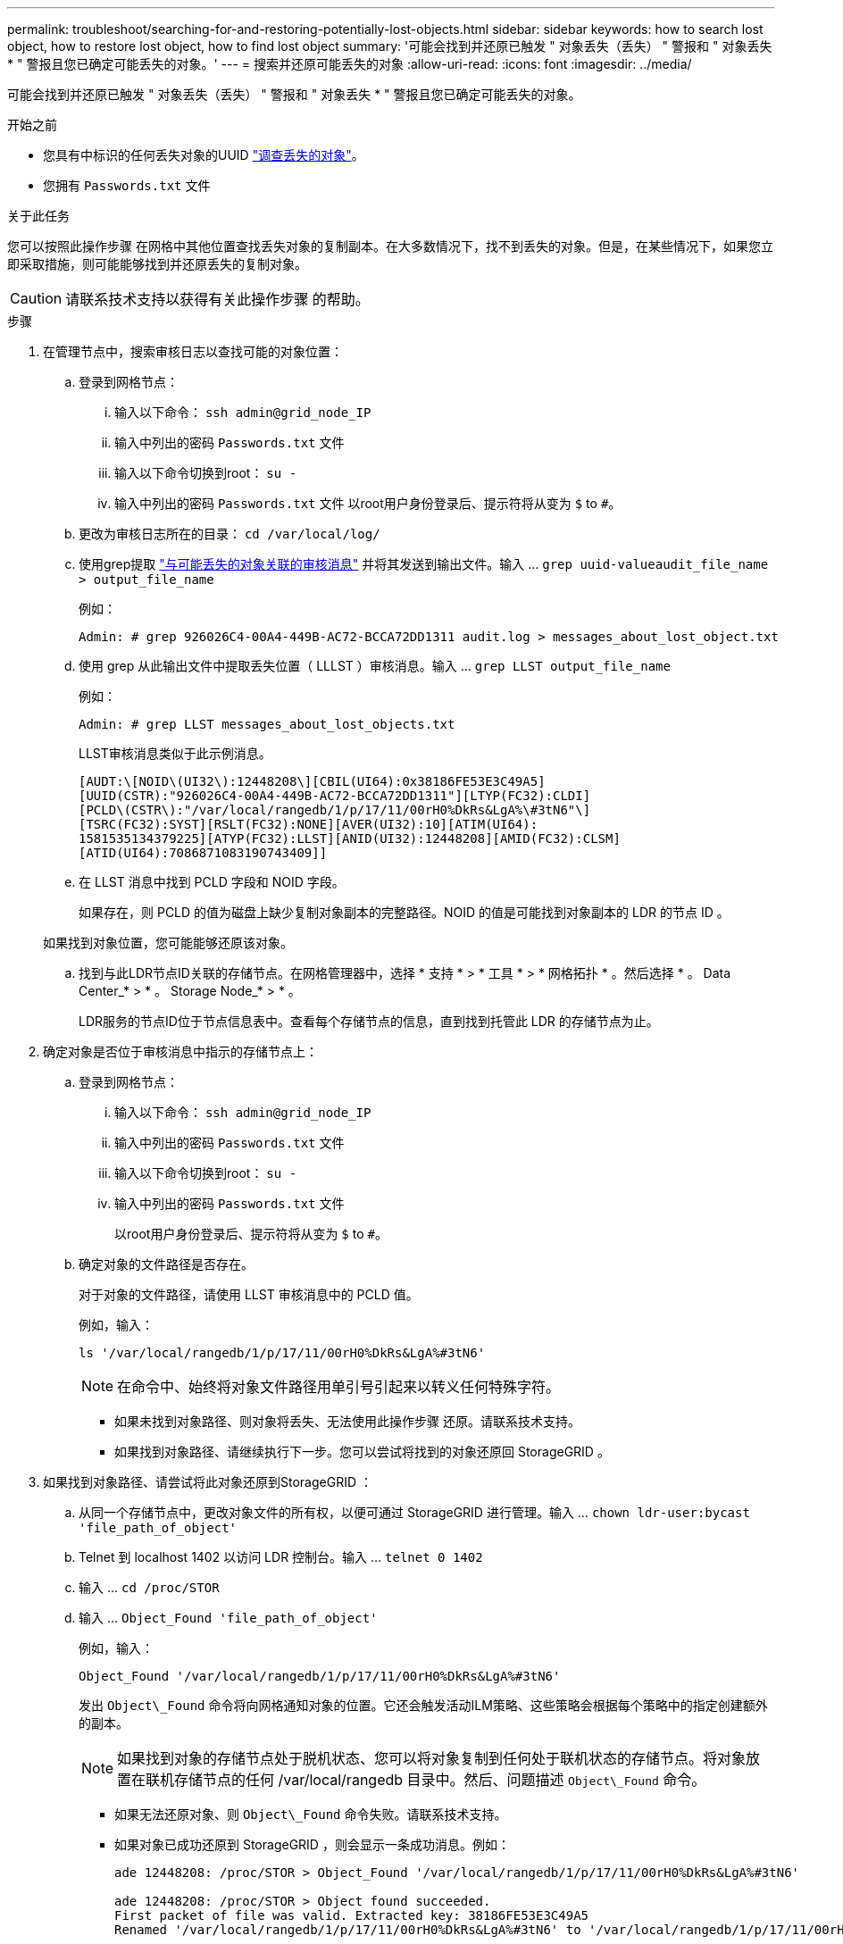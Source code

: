 ---
permalink: troubleshoot/searching-for-and-restoring-potentially-lost-objects.html 
sidebar: sidebar 
keywords: how to search lost object, how to restore lost object, how to find lost object 
summary: '可能会找到并还原已触发 " 对象丢失（丢失） " 警报和 " 对象丢失 * " 警报且您已确定可能丢失的对象。' 
---
= 搜索并还原可能丢失的对象
:allow-uri-read: 
:icons: font
:imagesdir: ../media/


[role="lead"]
可能会找到并还原已触发 " 对象丢失（丢失） " 警报和 " 对象丢失 * " 警报且您已确定可能丢失的对象。

.开始之前
* 您具有中标识的任何丢失对象的UUID link:../troubleshoot/investigating-lost-objects.html["调查丢失的对象"]。
* 您拥有 `Passwords.txt` 文件


.关于此任务
您可以按照此操作步骤 在网格中其他位置查找丢失对象的复制副本。在大多数情况下，找不到丢失的对象。但是，在某些情况下，如果您立即采取措施，则可能能够找到并还原丢失的复制对象。


CAUTION: 请联系技术支持以获得有关此操作步骤 的帮助。

.步骤
. 在管理节点中，搜索审核日志以查找可能的对象位置：
+
.. 登录到网格节点：
+
... 输入以下命令： `ssh admin@grid_node_IP`
... 输入中列出的密码 `Passwords.txt` 文件
... 输入以下命令切换到root： `su -`
... 输入中列出的密码 `Passwords.txt` 文件
以root用户身份登录后、提示符将从变为 `$` to `#`。


.. 更改为审核日志所在的目录： `cd /var/local/log/`
.. 使用grep提取 link:../audit/object-ingest-transactions.html["与可能丢失的对象关联的审核消息"] 并将其发送到输出文件。输入 ... `grep uuid-valueaudit_file_name > output_file_name`
+
例如：

+
[listing]
----
Admin: # grep 926026C4-00A4-449B-AC72-BCCA72DD1311 audit.log > messages_about_lost_object.txt
----
.. 使用 grep 从此输出文件中提取丢失位置（ LLLST ）审核消息。输入 ... `grep LLST output_file_name`
+
例如：

+
[listing]
----
Admin: # grep LLST messages_about_lost_objects.txt
----
+
LLST审核消息类似于此示例消息。

+
[listing]
----
[AUDT:\[NOID\(UI32\):12448208\][CBIL(UI64):0x38186FE53E3C49A5]
[UUID(CSTR):"926026C4-00A4-449B-AC72-BCCA72DD1311"][LTYP(FC32):CLDI]
[PCLD\(CSTR\):"/var/local/rangedb/1/p/17/11/00rH0%DkRs&LgA%\#3tN6"\]
[TSRC(FC32):SYST][RSLT(FC32):NONE][AVER(UI32):10][ATIM(UI64):
1581535134379225][ATYP(FC32):LLST][ANID(UI32):12448208][AMID(FC32):CLSM]
[ATID(UI64):7086871083190743409]]
----
.. 在 LLST 消息中找到 PCLD 字段和 NOID 字段。
+
如果存在，则 PCLD 的值为磁盘上缺少复制对象副本的完整路径。NOID 的值是可能找到对象副本的 LDR 的节点 ID 。

+
如果找到对象位置，您可能能够还原该对象。

.. 找到与此LDR节点ID关联的存储节点。在网格管理器中，选择 * 支持 * > * 工具 * > * 网格拓扑 * 。然后选择 * 。 Data Center_* > * 。 Storage Node_* > * 。
+
LDR服务的节点ID位于节点信息表中。查看每个存储节点的信息，直到找到托管此 LDR 的存储节点为止。



. 确定对象是否位于审核消息中指示的存储节点上：
+
.. 登录到网格节点：
+
... 输入以下命令： `ssh admin@grid_node_IP`
... 输入中列出的密码 `Passwords.txt` 文件
... 输入以下命令切换到root： `su -`
... 输入中列出的密码 `Passwords.txt` 文件
+
以root用户身份登录后、提示符将从变为 `$` to `#`。



.. 确定对象的文件路径是否存在。
+
对于对象的文件路径，请使用 LLST 审核消息中的 PCLD 值。

+
例如，输入：

+
[listing]
----
ls '/var/local/rangedb/1/p/17/11/00rH0%DkRs&LgA%#3tN6'
----
+

NOTE: 在命令中、始终将对象文件路径用单引号引起来以转义任何特殊字符。

+
*** 如果未找到对象路径、则对象将丢失、无法使用此操作步骤 还原。请联系技术支持。
*** 如果找到对象路径、请继续执行下一步。您可以尝试将找到的对象还原回 StorageGRID 。




. 如果找到对象路径、请尝试将此对象还原到StorageGRID ：
+
.. 从同一个存储节点中，更改对象文件的所有权，以便可通过 StorageGRID 进行管理。输入 ... `chown ldr-user:bycast 'file_path_of_object'`
.. Telnet 到 localhost 1402 以访问 LDR 控制台。输入 ... `telnet 0 1402`
.. 输入 ... `cd /proc/STOR`
.. 输入 ... `Object_Found 'file_path_of_object'`
+
例如，输入：

+
[listing]
----
Object_Found '/var/local/rangedb/1/p/17/11/00rH0%DkRs&LgA%#3tN6'
----
+
发出 `Object\_Found` 命令将向网格通知对象的位置。它还会触发活动ILM策略、这些策略会根据每个策略中的指定创建额外的副本。

+

NOTE: 如果找到对象的存储节点处于脱机状态、您可以将对象复制到任何处于联机状态的存储节点。将对象放置在联机存储节点的任何 /var/local/rangedb 目录中。然后、问题描述 `Object\_Found` 命令。

+
*** 如果无法还原对象、则 `Object\_Found` 命令失败。请联系技术支持。
*** 如果对象已成功还原到 StorageGRID ，则会显示一条成功消息。例如：
+
[listing]
----
ade 12448208: /proc/STOR > Object_Found '/var/local/rangedb/1/p/17/11/00rH0%DkRs&LgA%#3tN6'

ade 12448208: /proc/STOR > Object found succeeded.
First packet of file was valid. Extracted key: 38186FE53E3C49A5
Renamed '/var/local/rangedb/1/p/17/11/00rH0%DkRs&LgA%#3tN6' to '/var/local/rangedb/1/p/17/11/00rH0%DkRt78Ila#3udu'
----
+
继续下一步。





. 如果对象已成功还原到StorageGRID 、请验证是否已创建新位置。
+
.. 输入 ... `cd /proc/OBRP`
.. 输入 ... `ObjectByUUID UUID_value`
+
以下示例显示 UUID 为 926026C4-00A4-449B-AC72-BCCA72DD1311 的对象有两个位置。

+
[listing]
----
ade 12448208: /proc/OBRP > ObjectByUUID 926026C4-00A4-449B-AC72-BCCA72DD1311

{
    "TYPE(Object Type)": "Data object",
    "CHND(Content handle)": "926026C4-00A4-449B-AC72-BCCA72DD1311",
    "NAME": "cats",
    "CBID": "0x38186FE53E3C49A5",
    "PHND(Parent handle, UUID)": "221CABD0-4D9D-11EA-89C3-ACBB00BB82DD",
    "PPTH(Parent path)": "source",
    "META": {
        "BASE(Protocol metadata)": {
            "PAWS(S3 protocol version)": "2",
            "ACCT(S3 account ID)": "44084621669730638018",
            "*ctp(HTTP content MIME type)": "binary/octet-stream"
        },
        "BYCB(System metadata)": {
            "CSIZ(Plaintext object size)": "5242880",
            "SHSH(Supplementary Plaintext hash)": "MD5D 0xBAC2A2617C1DFF7E959A76731E6EAF5E",
            "BSIZ(Content block size)": "5252084",
            "CVER(Content block version)": "196612",
            "CTME(Object store begin timestamp)": "2020-02-12T19:16:10.983000",
            "MTME(Object store modified timestamp)": "2020-02-12T19:16:10.983000",
            "ITME": "1581534970983000"
        },
        "CMSM": {
            "LATM(Object last access time)": "2020-02-12T19:16:10.983000"
        },
        "AWS3": {
            "LOCC": "us-east-1"
        }
    },
    "CLCO\(Locations\)": \[
        \{
            "Location Type": "CLDI\(Location online\)",
            "NOID\(Node ID\)": "12448208",
            "VOLI\(Volume ID\)": "3222345473",
            "Object File Path": "/var/local/rangedb/1/p/17/11/00rH0%DkRt78Ila\#3udu",
            "LTIM\(Location timestamp\)": "2020-02-12T19:36:17.880569"
        \},
        \{
            "Location Type": "CLDI\(Location online\)",
            "NOID\(Node ID\)": "12288733",
            "VOLI\(Volume ID\)": "3222345984",
            "Object File Path": "/var/local/rangedb/0/p/19/11/00rH0%DkRt78Rrb\#3s;L",
            "LTIM\(Location timestamp\)": "2020-02-12T19:36:17.934425"
        }
    ]
}
----
.. 从 LDR 控制台注销。输入 ... `exit`


. 在管理节点中，搜索此对象的 ORLM 审核消息的审核日志，以确认信息生命周期管理（ ILM ）已根据需要放置副本。
+
.. 登录到网格节点：
+
... 输入以下命令： `ssh admin@grid_node_IP`
... 输入中列出的密码 `Passwords.txt` 文件
... 输入以下命令切换到root： `su -`
... 输入中列出的密码 `Passwords.txt` 文件
以root用户身份登录后、提示符将从变为 `$` to `#`。


.. 更改为审核日志所在的目录： `cd /var/local/log/`
.. 使用 grep 将与对象关联的审核消息提取到输出文件中。输入 ... `grep uuid-valueaudit_file_name > output_file_name`
+
例如：

+
[listing]
----
Admin: # grep 926026C4-00A4-449B-AC72-BCCA72DD1311 audit.log > messages_about_restored_object.txt
----
.. 使用 grep 从此输出文件中提取对象规则已满足（ ORLM ）审核消息。输入 ... `grep ORLM output_file_name`
+
例如：

+
[listing]
----
Admin: # grep ORLM messages_about_restored_object.txt
----
+
ORLM审核消息类似于此示例消息。

+
[listing]
----
[AUDT:[CBID(UI64):0x38186FE53E3C49A5][RULE(CSTR):"Make 2 Copies"]
[STAT(FC32):DONE][CSIZ(UI64):0][UUID(CSTR):"926026C4-00A4-449B-AC72-BCCA72DD1311"]
[LOCS(CSTR):"**CLDI 12828634 2148730112**, CLDI 12745543 2147552014"]
[RSLT(FC32):SUCS][AVER(UI32):10][ATYP(FC32):ORLM][ATIM(UI64):1563398230669]
[ATID(UI64):15494889725796157557][ANID(UI32):13100453][AMID(FC32):BCMS]]
----
.. 在审核消息中找到 LOC 字段。
+
如果存在，则在 LOM 中的 CLDI 值为节点 ID 和创建对象副本的卷 ID 。此消息显示已应用 ILM ，并且已在网格中的两个位置创建两个对象副本。



. link:resetting-lost-and-missing-object-counts.html["重置丢失和丢失的对象计数"] 在网格管理器中。

